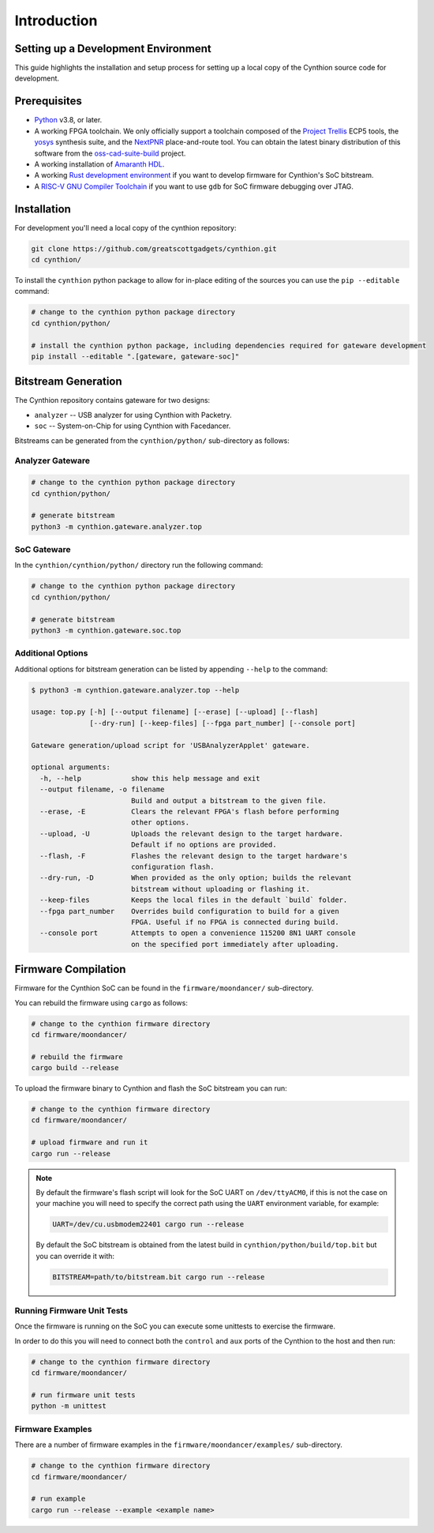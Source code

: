 ============
Introduction
============


Setting up a Development Environment
------------------------------------

This guide highlights the installation and setup process for setting up a local copy of the Cynthion source code for development.


Prerequisites
-------------

- `Python <https://wiki.python.org/moin/BeginnersGuide/Download>`__ v3.8, or later.
- A working FPGA toolchain. We only officially support a toolchain
  composed of the `Project Trellis <https://github.com/YosysHQ/prjtrellis>`__
  ECP5 tools, the `yosys <https://github.com/YosysHQ/yosys>`__
  synthesis suite, and the `NextPNR <https://github.com/YosysHQ/nextpnr>`__
  place-and-route tool. You can obtain the latest binary distribution of this
  software from the `oss-cad-suite-build <https://github.com/YosysHQ/oss-cad-suite-build>`__
  project.
-  A working installation of
   `Amaranth HDL <https://github.com/amaranth-lang/amaranth>`__.
- A working `Rust development environment <https://www.rust-lang.org/learn/get-started>`__ if you want to develop firmware for Cynthion's SoC bitstream.
- A `RISC-V GNU Compiler Toolchain <https://github.com/riscv-collab/riscv-gnu-toolchain>`__ if you want to use ``gdb`` for SoC firmware debugging over JTAG.


Installation
------------

For development you'll need a local copy of the cynthion repository:

.. code-block:: sh

    git clone https://github.com/greatscottgadgets/cynthion.git
    cd cynthion/

To install the ``cynthion`` python package to allow for in-place editing of the sources you can use the ``pip --editable`` command:

.. code-block:: sh

    # change to the cynthion python package directory
    cd cynthion/python/

    # install the cynthion python package, including dependencies required for gateware development
    pip install --editable ".[gateware, gateware-soc]"


Bitstream Generation
--------------------

The Cynthion repository contains gateware for two designs:

- ``analyzer`` -- USB analyzer for using Cynthion with Packetry.
- ``soc``      -- System-on-Chip for using Cynthion with Facedancer.

Bitstreams can be generated from the ``cynthion/python/`` sub-directory as follows:

Analyzer Gateware
^^^^^^^^^^^^^^^^^

.. code-block:: sh

    # change to the cynthion python package directory
    cd cynthion/python/

    # generate bitstream
    python3 -m cynthion.gateware.analyzer.top

SoC Gateware
^^^^^^^^^^^^

In the ``cynthion/cynthion/python/`` directory run the following command:

.. code-block:: sh

    # change to the cynthion python package directory
    cd cynthion/python/

    # generate bitstream
    python3 -m cynthion.gateware.soc.top

Additional Options
^^^^^^^^^^^^^^^^^^

Additional options for bitstream generation can be listed by appending ``--help`` to the command:

.. code-block:: text

    $ python3 -m cynthion.gateware.analyzer.top --help

    usage: top.py [-h] [--output filename] [--erase] [--upload] [--flash]
                  [--dry-run] [--keep-files] [--fpga part_number] [--console port]

    Gateware generation/upload script for 'USBAnalyzerApplet' gateware.

    optional arguments:
      -h, --help            show this help message and exit
      --output filename, -o filename
                            Build and output a bitstream to the given file.
      --erase, -E           Clears the relevant FPGA's flash before performing
                            other options.
      --upload, -U          Uploads the relevant design to the target hardware.
                            Default if no options are provided.
      --flash, -F           Flashes the relevant design to the target hardware's
                            configuration flash.
      --dry-run, -D         When provided as the only option; builds the relevant
                            bitstream without uploading or flashing it.
      --keep-files          Keeps the local files in the default `build` folder.
      --fpga part_number    Overrides build configuration to build for a given
                            FPGA. Useful if no FPGA is connected during build.
      --console port        Attempts to open a convenience 115200 8N1 UART console
                            on the specified port immediately after uploading.

Firmware Compilation
--------------------

Firmware for the Cynthion SoC can be found in the ``firmware/moondancer/`` sub-directory.

You can rebuild the firmware using ``cargo`` as follows:

.. code-block:: text

    # change to the cynthion firmware directory
    cd firmware/moondancer/

    # rebuild the firmware
    cargo build --release

To upload the firmware binary to Cynthion and flash the SoC bitstream you can run:

.. code-block:: text

    # change to the cynthion firmware directory
    cd firmware/moondancer/

    # upload firmware and run it
    cargo run --release

.. note::

    By default the firmware's flash script will look for the SoC UART
    on ``/dev/ttyACM0``, if this is not the case on your machine you
    will need to specify the correct path using the ``UART`` environment
    variable, for example:

    .. code-block:: sh

        UART=/dev/cu.usbmodem22401 cargo run --release

    By default the SoC bitstream is obtained from the latest build in
    ``cynthion/python/build/top.bit`` but you can override
    it with:

    .. code-block:: sh

        BITSTREAM=path/to/bitstream.bit cargo run --release


Running Firmware Unit Tests
^^^^^^^^^^^^^^^^^^^^^^^^^^^

Once the firmware is running on the SoC you can execute some unittests to exercise the firmware.

In order to do this you will need to connect both the ``control`` and
``aux`` ports of the Cynthion to the host and then run:

.. code-block:: sh

    # change to the cynthion firmware directory
    cd firmware/moondancer/

    # run firmware unit tests
    python -m unittest


Firmware Examples
^^^^^^^^^^^^^^^^^

There are a number of firmware examples in the ``firmware/moondancer/examples/`` sub-directory.

.. code-block:: sh

    # change to the cynthion firmware directory
    cd firmware/moondancer/

    # run example
    cargo run --release --example <example name>

